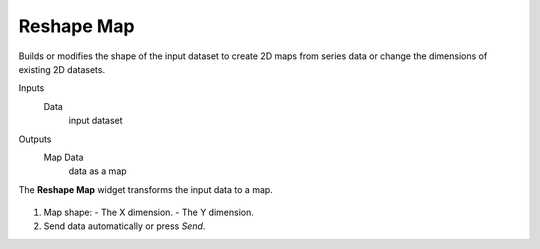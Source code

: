 Reshape Map
===========

Builds or modifies the shape of the input dataset to create 2D maps from series data or change the dimensions of existing 2D datasets.

Inputs
    Data
        input dataset

Outputs
    Map Data
        data as a map


The **Reshape Map** widget transforms the input data to a map.

.. figure:: images/Reshape-Map-stamped.png

1. Map shape:
   - The X dimension.
   - The Y dimension.
2. Send data automatically or press *Send*.
